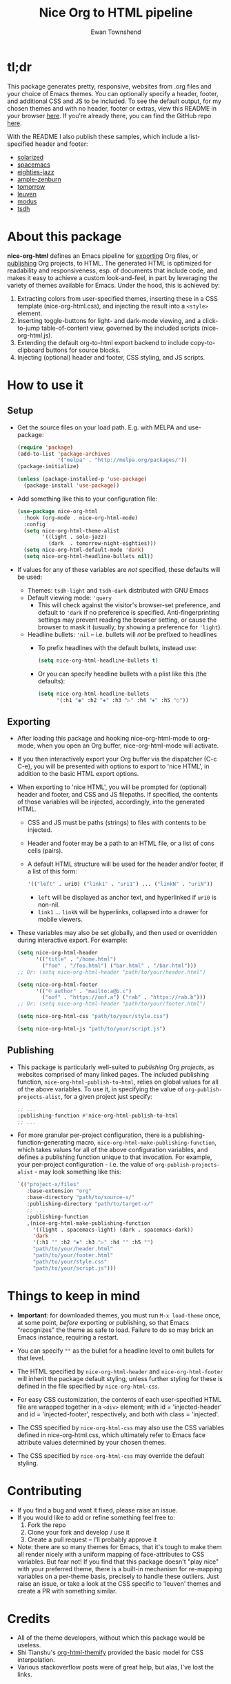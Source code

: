 #+TITLE: Nice Org to HTML pipeline
#+AUTHOR: Ewan Townshend
#+OPTIONS: ^:nil toc:3 num:nil

* tl;dr
This package generates pretty, responsive, websites from .org files and your choice of Emacs themes. You can optionally specify a header, footer, and additional CSS and JS to be included. To see the default output, for my chosen themes and with no header, footer or extras, view this README in your browser [[https://etown.dev/nice-org-html/][here]]. If you're already there, you can find the GitHub repo [[https://github.com/ewantown/nice-org-html][here]].

With the README I also publish these samples, which include a list-specified header and footer:

+ [[https://etown.dev/nice-org-html/samples/solarized/sample][solarized]]
+ [[https://etown.dev/nice-org-html/samples/spacemacs/sample][spacemacs]]
+ [[https://etown.dev/nice-org-html/samples/eighties-jazz/sample][eighties-jazz]]
+ [[https://etown.dev/nice-org-html/samples/ample-zenburn/sample][ample-zenburn]]
+ [[https://etown.dev/nice-org-html/samples/tomorrow/sample][tomorrow]]
+ [[https://etown.dev/nice-org-html/samples/leuven/sample][leuven]]
+ [[https://etown.dev/nice-org-html/samples/modus/sample][modus]]
+ [[https://etown.dev/nice-org-html/samples/tsdh/sample][tsdh]]

* About this package
 *nice-org-html* defines an Emacs pipeline for [[https://orgmode.org/manual/Exporting.html][exporting]] Org files, or [[https://www.gnu.org/software/emacs/manual/html_node/org/Publishing.html][publishing]] Org projects, to HTML. The generated HTML is optimized for readability and responsiveness, esp. of documents that include code, and makes it easy to achieve a custom look-and-feel, in part by leveraging the variety of themes available for Emacs. Under the hood, this is achieved by:

1. Extracting colors from user-specified themes, inserting these in a CSS template (nice-org-html.css), and injecting the result into a ~<style>~ element. 
2. Inserting toggle-buttons for light- and dark-mode viewing, and a click-to-jump table-of-content view, governed by the included scripts (nice-org-html.js).
3. Extending the default org-to-html export backend to include copy-to-clipboard buttons for source blocks.
4. Injecting (optional) header and footer, CSS styling, and JS scripts.

* How to use it
** Setup
+ Get the source files on your load path. E.g. with MELPA and use-package:
  #+begin_src emacs-lisp
    (require 'package)
    (add-to-list 'package-archives
                 '("melpa" . "http://melpa.org/packages/"))
    (package-initialize)
    
    (unless (package-installed-p 'use-package)
      (package-install 'use-package))
  #+end_src
  
+ Add something like this to your configuration file:
  #+begin_src emacs-lisp
    (use-package nice-org-html
      :hook (org-mode . nice-org-html-mode)
      :config
      (setq nice-org-html-theme-alist
            '((light . solo-jazz)
              (dark  . tomorrow-night-eighties)))
      (setq nice-org-html-default-mode 'dark)
      (setq nice-org-html-headline-bullets nil))
  #+end_src
+ If values for any of these variables are /not/ specified, these defaults will be used:
  + Themes: ~tsdh-light~ and ~tsdh-dark~ distributed with GNU Emacs
  + Default viewing mode: ~'query~
    + This will check against the visitor's browser-set preference, and default to ~'dark~ if no preference is specified. Anti-fingerprinting settings may prevent reading the browser setting, or cause the browser to mask it (usually, by showing a preference for ~'light~).
  + Headline bullets: ~'nil~ -- i.e. bullets will /not/ be prefixed to headlines
    + To prefix headlines with the default bullets, instead use:
      #+begin_src emacs-lisp
        (setq nice-org-html-headline-bullets t)
      #+end_src    
    + Or you can specify headline bullets with a plist like this (the defaults):
      #+begin_src emacs-lisp
        (setq nice-org-html-headline-bullets
              '(:h1 "◉" :h2 "✸" :h3 "▷" :h4 "⦁" :h5 "○"))
      #+end_src
** Exporting          
+ After loading this package and hooking nice-org-html-mode to org-mode, when you open an Org buffer, nice-org-html-mode will activate.

+ If you then interactively export your Org buffer via the dispatcher (C-c C-e), you will be presented with options to export to 'nice HTML', in addition to the basic HTML export options.

+ When exporting to 'nice HTML', you will be prompted for (optional) header and footer, and CSS and JS filepaths. If specified, the contents of those variables will be injected, accordingly, into the generated HTML.
  + CSS and JS must be paths (strings) to files with contents to be injected.
  + Header and footer may be a path to an HTML file, or a list of cons cells (pairs).
  + A default HTML structure will be used for the header and/or footer, if a list of this form:
    #+begin_src emacs-lisp
      '(("left" . uri0) ("link1" . "uri1") ... ("linkN" . "uriN"))
    #+end_src
    + ~left~ will be displayed as anchor text, and hyperlinked if ~uri0~ is non-nil.
    + ~link1~ ... ~linkN~ will be hyperlinks, collapsed into a drawer for mobile viewers.
      
+ These variables may also be set globally, and then used or overridden during interactive export. For example:

  #+begin_src emacs-lisp    
    (setq nice-org-html-header
          '(("title" . "/home.html")
            ("foo" . "/foo.html") ("bar.html" . "/bar.html")))
    ;; Or: (setq nice-org-html-header "path/to/your/header.html")

    (setq nice-org-html-footer
          '(("© author" . "mailto:a@b.c")
            ("oof" . "https://oof.a") ("rab" . "https://rab.b")))
    ;; Or: (setq nice-org-html-header "path/to/your/footer.html")

    (setq nice-org-html-css "path/to/your/style.css")

    (setq nice-org-html-js "path/to/your/script.js")
  #+end_src

** Publishing
+ This package is particularly well-suited to /publishing/ Org /projects/, as websites comprised of many linked pages. The included publishing function, ~nice-org-html-publish-to-html~, relies on global values for all of the above variables. To use it, in specifying the value of ~org-publish-projects-alist~, for a given project just specify:

  #+begin_src emacs-lisp
    ;; ...
    :publishing-function #'nice-org-html-publish-to-html
    ;; ...
  #+end_src

+ For more granular per-project configuration, there is a publishing-function-generating macro, ~nice-org-html-make-publishing-function~, which takes values for all of the above configuration variables, and defines a publishing function unique to that invocation. For example, your per-project configuration - i.e. the value of ~org-publish-projects-alist~ - may look something like this:
  
  #+begin_src emacs-lisp
    `(("project-x/files"
       :base-extension "org"
       :base-directory "path/to/source-x/"       
       :publishing-directory "path/to/target-x/"
       ;; ...
       :publishing-function
       ,(nice-org-html-make-publishing-function
         '((light . spacemacs-light) (dark . spacemacs-dark))
         'dark
         '(:h1 "" :h2 "✸" :h3 "▷" :h4 "" :h5 "")
         "path/to/your/header.html"
         "path/to/your/footer.html"
         "path/to/your/style.css"
         "path/to/your/script.js")))
  #+end_src

* Things to keep in mind
+ *Important*: for downloaded themes, you must run ~M-x load-theme~ once, at some point, /before/ exporting or publishing, so that Emacs "recognizes" the theme as safe to load. Failure to do so may brick an Emacs instance, requiring a restart.

+ You can specify ~""~ as the bullet for a headline level to omit bullets for that level.
      
+ The HTML specified by ~nice-org-html-header~ and ~nice-org-html-footer~ will inherit the package default styling, unless further styling for these is defined in the file specified by ~nice-org-html-css~.
  
+ For easy CSS customization, the contents of each user-specified HTML file are wrapped together in a ~<div>~ element; with id = 'injected-header' and id = 'injected-footer', respectively, and both with class = 'injected'.
  
+ The CSS specified by ~nice-org-html-css~ may also use the CSS variables defined in nice-org-html.css, which ultimately refer to Emacs face attribute values determined by your chosen themes.
  
+ The CSS specified by ~nice-org-html-css~ may override the default styling.

* Contributing
+ If you find a bug and want it fixed, please raise an issue.
+ If you would like to add or refine something feel free to:
  1. Fork the repo
  2. Clone your fork and develop / use it
  3. Create a pull request -- I'll probably approve it
+ Note: there are so many themes for Emacs, that it's tough to make them all render nicely with a uniform mapping of face-attributes to CSS variables. But fear not! If you find that this package doesn't "play nice" with your preferred theme, there is a built-in mechanism for re-mapping variables on a per-theme basis, precisely to handle these outliers. Just raise an issue, or take a look at the CSS specific to 'leuven' themes and create a PR with something similar.
  
* Credits
+ All of the theme developers, without which this package would be useless.
+ Shi Tianshu's [[https://github.com/DogLooksGood/org-html-themify?tab=readme-ov-file][org-html-themify]] provided the basic model for CSS interpolation.
+ Various stackoverflow posts were of great help, but alas, I've lost the links.
